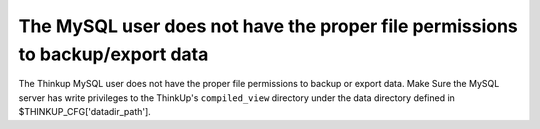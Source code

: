 The MySQL user does not have the proper file permissions to backup/export data
==============================================================================

The Thinkup MySQL user does not have the proper file permissions to backup or export data. Make Sure the MySQL
server has write privileges to the ThinkUp's ``compiled_view`` directory under the data directory
defined in $THINKUP_CFG['datadir_path'].
